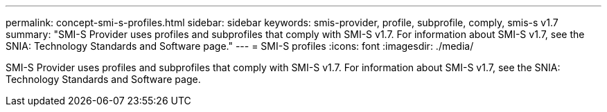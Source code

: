 ---
permalink: concept-smi-s-profiles.html
sidebar: sidebar
keywords: smis-provider, profile, subprofile, comply, smis-s v1.7
summary: "SMI-S Provider uses profiles and subprofiles that comply with SMI-S v1.7. For information about SMI-S v1.7, see the SNIA: Technology Standards and Software page."
---
= SMI-S profiles
:icons: font
:imagesdir: ./media/

[.lead]
SMI-S Provider uses profiles and subprofiles that comply with SMI-S v1.7. For information about SMI-S v1.7, see the SNIA: Technology Standards and Software page.
